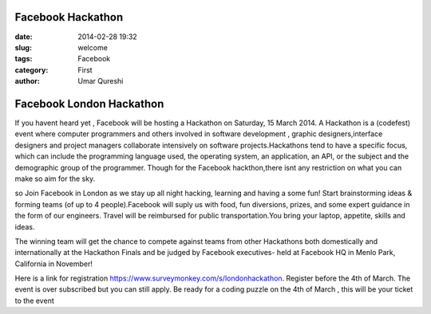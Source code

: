 Facebook Hackathon
=================================

:date: 2014-02-28 19:32
:slug: welcome
:tags: Facebook
:category: First
:author: Umar Qureshi

Facebook London Hackathon
========================

If you havent heard yet , Facebook will be hosting a Hackathon on Saturday, 15 March 2014. A Hackathon is a (codefest) event where computer programmers and others involved in software development , graphic designers,interface designers and project managers collaborate intensively on software projects.Hackathons tend to have a specific focus, which can include the programming language used, the operating system, an application, an API, or the subject and the demographic group of the programmer. Though for the Facebook hackthon,there isnt any restriction on what you can make so aim for the sky.

so Join Facebook in London as we stay up all night hacking, learning and having a some fun! Start brainstorming ideas & forming teams (of up to 4 people).Facebook will suply us with  food, fun diversions, prizes, and some expert guidance in the form of our engineers. Travel will be reimbursed for public transportation.You bring your laptop, appetite, skills and ideas.

The winning team will get the chance to compete against teams from other Hackathons both domestically and internationally at the Hackathon Finals and be judged by Facebook executives- held at Facebook HQ in Menlo Park, California in November!

Here is a link for registration https://www.surveymonkey.com/s/londonhackathon. Register before the 4th of March. The event is over subscribed but you can still apply. Be ready for a coding puzzle on the 4th of March , this will be your ticket to the event 

